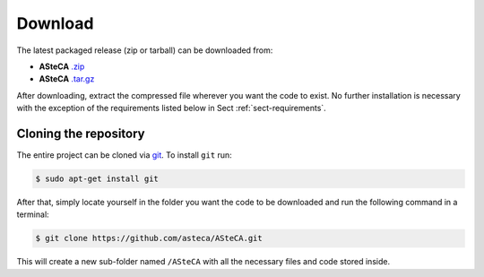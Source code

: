 Download
========

The latest packaged release (zip or tarball) can be downloaded from:

-  **ASteCA** `.zip`_
-  **ASteCA** `.tar.gz`_

After downloading, extract the compressed file wherever you want
the code to exist.
No further installation is necessary with the exception of the
requirements listed below in Sect :ref:`sect-requirements`.

Cloning the repository
----------------------

The entire project can be cloned via `git`_. To install ``git`` run:

.. code-block:: bash

 $ sudo apt-get install git

After that, simply locate yourself in the folder you want the code to be
downloaded and run the following command in a terminal:

.. code-block:: bash

    $ git clone https://github.com/asteca/ASteCA.git

This will create a new sub-folder named ``/ASteCA`` with all the necessary
files and code stored inside.


.. _.zip: https://github.com/Gabriel-p/asteca/releases
.. _.tar.gz: https://github.com/Gabriel-p/asteca/releases
.. _git: http://git-scm.com/

